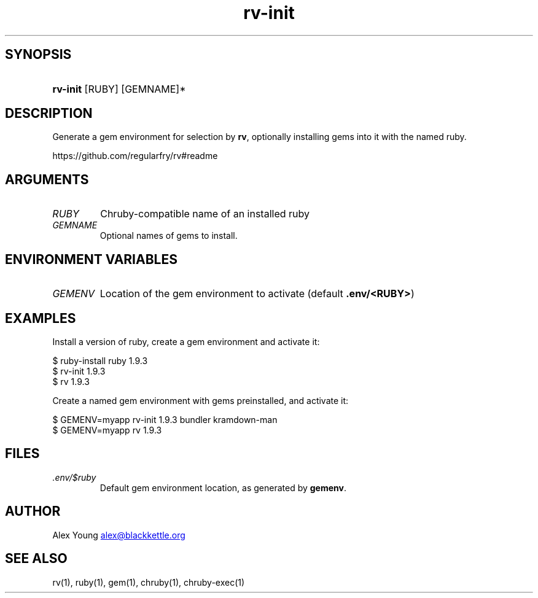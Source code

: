 .\" Generated by kramdown-man 0.1.5
.\" https://github.com/postmodern/kramdown-man#readme
.TH rv-init 1 "June 2013" rv-init "User Manuals"
.LP
.SH SYNOPSIS
.LP
.HP
\fBrv-init\fR \[lB]RUBY\[rB] \[lB]GEMNAME\[rB]*
.LP
.SH DESCRIPTION
.LP
.PP
Generate a gem environment for selection by \fBrv\fR, optionally installing
gems into it with the named ruby\.
.LP
.PP
https:\[sl]\[sl]github\.com\[sl]regularfry\[sl]rv\[sh]readme
.LP
.SH ARGUMENTS
.LP
.TP
\fIRUBY\fP
Chruby\-compatible name of an installed ruby
.LP
.TP
\fIGEMNAME\fP
Optional names of gems to install\.
.LP
.SH ENVIRONMENT VARIABLES
.LP
.TP
\fIGEMENV\fP
Location of the gem environment to activate (default \fB.env/<RUBY>\fR)
.LP
.SH EXAMPLES
.LP
.PP
Install a version of ruby, create a gem environment and activate it:
.LP
.nf
\[Do] ruby\-install ruby 1\.9\.3
\[Do] rv\-init 1\.9\.3
\[Do] rv 1\.9\.3
.fi
.LP
.PP
Create a named gem environment with gems preinstalled, and activate it:
.LP
.nf
\[Do] GEMENV\[eq]myapp rv\-init 1\.9\.3 bundler kramdown\-man
\[Do] GEMENV\[eq]myapp rv 1\.9\.3
.fi
.LP
.SH FILES
.LP
.TP
\fI\.env\[sl]\[Do]ruby\fP
Default gem environment location, as generated by \fBgemenv\fR\.
.LP
.SH AUTHOR
.LP
.PP
Alex Young 
.MT alex\[at]blackkettle\.org
.ME
.LP
.SH SEE ALSO
.LP
.PP
rv(1), ruby(1), gem(1), chruby(1), chruby\-exec(1)
